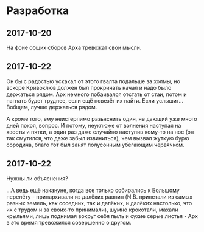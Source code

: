 * Разработка

** 2017-10-20

На фоне общих сборов Арха тревожат свои мысли.

** 2017-10-22

Он бы с радостью ускакал от этого гвалта подальше за холмы, но вскоре Кривоклюв должен был прокричать начал и надо было держаться рядом. Арх немного побаивался отстать от стаи, потом и нагнать будет труднее, если ещё повезёт их найти. Если услышит... Вобщем, лучше держаться рядом.

А кроме того, ему неистерпимо разьяснить один, не дающий уже много дней покоя, вопрос. И потому, неуклюже от волнения наступая на хвосты и пятки, а один раз даже случайно наступив кому-то на нос (он так смутился, что даже забыл извиниться), чем вызвал жуткую бурю сородича, благо тот был занят полусонным убегающим червячком.

** 2017-10-22

Нужны ли объяснения?

...А ведь ещё накануне, когда все только собирались к Большому перелёту - припархивали из далёких равнин (N.B. прилетали из самых разных земель, как соседних, так и далёких, и далёких настолько, что их с трудом и за своих-то принимали), шумно крокотали, махали крыльями, лишь поднимая вокруг себя пыль и сухие серые листья - Арх в это время тревожился совершенно о другом.
